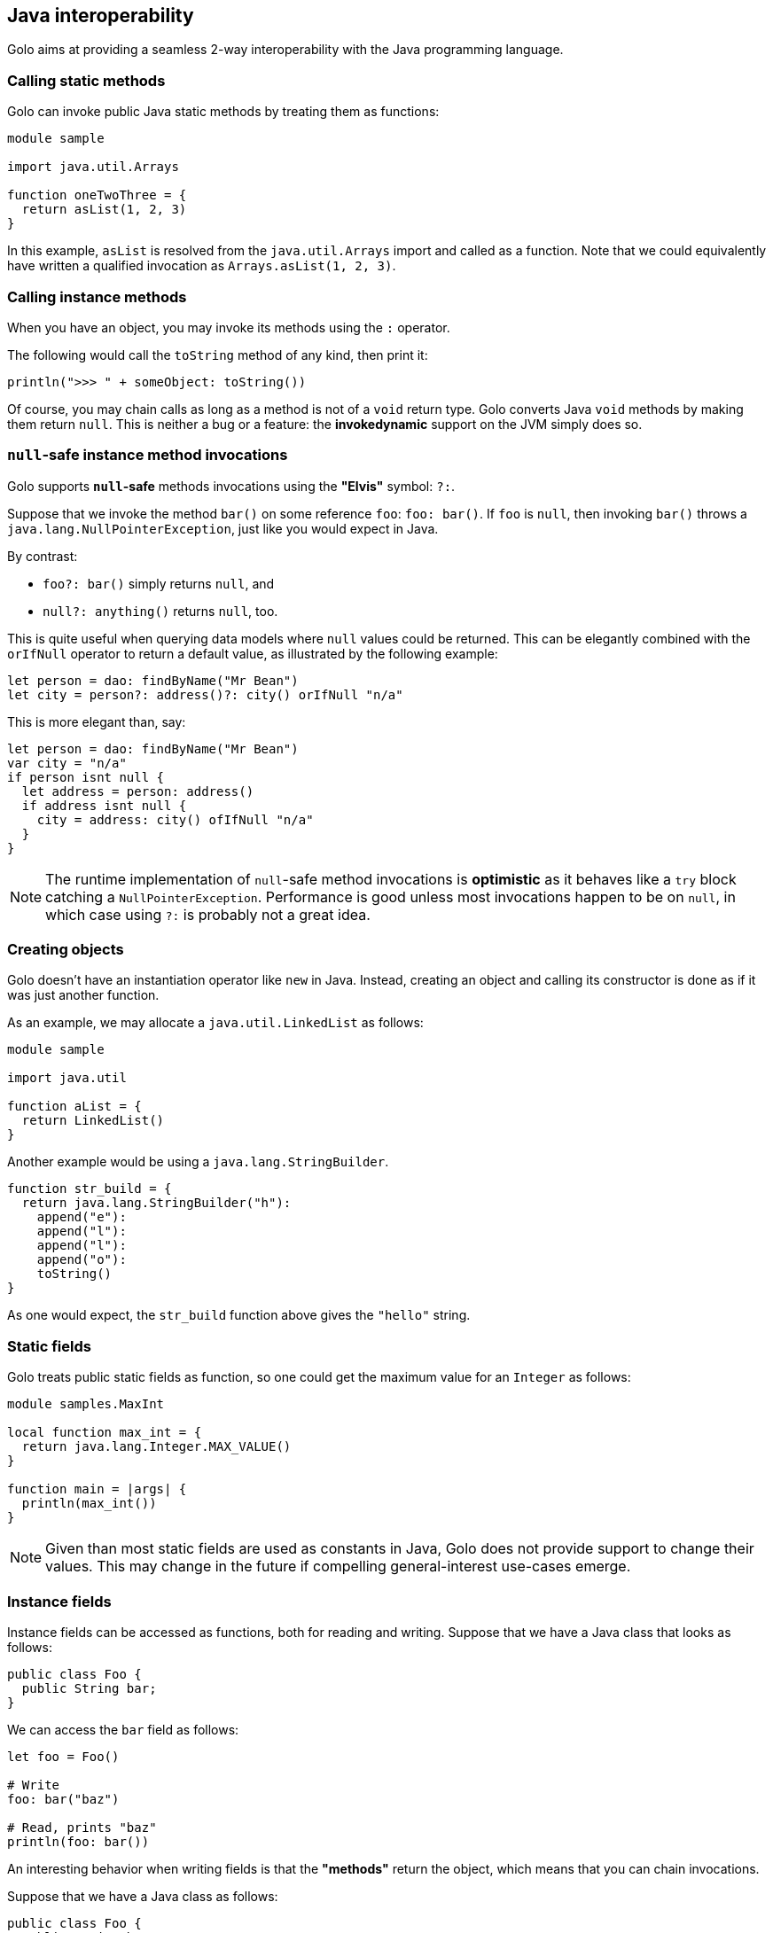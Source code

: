 == Java interoperability ==

Golo aims at providing a seamless 2-way interoperability with the Java programming language.

=== Calling static methods ===

Golo can invoke public Java static methods by treating them as functions:

[source,text]
------------------------
module sample

import java.util.Arrays

function oneTwoThree = {
  return asList(1, 2, 3)
}
------------------------

In this example, `asList` is resolved from the `java.util.Arrays` import and called as a function.
Note that we could equivalently have written a qualified invocation as `Arrays.asList(1, 2, 3)`.

=== Calling instance methods ===

When you have an object, you may invoke its methods using the `:` operator.

The following would call the `toString` method of any kind, then print it:

[source,text]
----------------------------------------
println(">>> " + someObject: toString())
----------------------------------------

Of course, you may chain calls as long as a method is not of a `void` return type. Golo converts
Java `void` methods by making them return `null`. This is neither a bug or a feature: the
*invokedynamic* support on the JVM simply does so.

=== `null`-safe instance method invocations ===

Golo supports *`null`-safe* methods invocations using the *"Elvis"* symbol: `?:`.

Suppose that we invoke the method `bar()` on some reference `foo`: `foo: bar()`. If `foo` is `null`,
then invoking `bar()` throws a `java.lang.NullPointerException`, just like you would expect in Java.

By contrast:

* `foo?: bar()` simply returns `null`, and
* `null?: anything()` returns `null`, too.

This is quite useful when querying data models where `null` values could be returned. This can be
elegantly combined with the `orIfNull` operator to return a default value, as illustrated by the
following example:

[source,text]
----
let person = dao: findByName("Mr Bean")
let city = person?: address()?: city() orIfNull "n/a"
----

This is more elegant than, say:

[source,text]
----
let person = dao: findByName("Mr Bean")
var city = "n/a"
if person isnt null {
  let address = person: address()
  if address isnt null {
    city = address: city() ofIfNull "n/a"
  }
}
----

NOTE: The runtime implementation of `null`-safe method invocations is *optimistic* as it behaves
like a `try` block catching a `NullPointerException`. Performance is good unless most invocations
happen to be on `null`, in which case using `?:` is probably not a great idea.

=== Creating objects ===

Golo doesn't have an instantiation operator like `new` in Java. Instead, creating an object and
calling its constructor is done as if it was just another function.

As an example, we may allocate a `java.util.LinkedList` as follows:

[source,text]
---------------------
module sample

import java.util

function aList = {
  return LinkedList()
}
---------------------

Another example would be using a `java.lang.StringBuilder`.

[source,text]
--------------------------------------
function str_build = {
  return java.lang.StringBuilder("h"):
    append("e"):
    append("l"):
    append("l"):
    append("o"):
    toString()
}
--------------------------------------

As one would expect, the `str_build` function above gives the `"hello"` string.

=== Static fields ===

Golo treats public static fields as function, so one could get the maximum value for an `Integer` as
follows:

[source,text]
--------------------------------------
module samples.MaxInt

local function max_int = {
  return java.lang.Integer.MAX_VALUE()
}

function main = |args| {
  println(max_int())
}
--------------------------------------

NOTE: Given than most static fields are used as constants in Java, Golo does not provide support to
change their values. This may change in the future if compelling general-interest use-cases emerge.

=== Instance fields ===

Instance fields can be accessed as functions, both for reading and writing. Suppose that we have a
Java class that looks as follows:

[source,java]
----
public class Foo {
  public String bar;
}
----

We can access the `bar` field as follows:

[source,text]
----
let foo = Foo()

# Write
foo: bar("baz")

# Read, prints "baz"
println(foo: bar())
----

An interesting behavior when writing fields is that the *"methods"* return the object, which means
that you can chain invocations.

Suppose that we have a Java class as follows:

[source,java]
----
public class Foo {
  public String bar;
  public String baz;
}
----

We can set all fields by chaining invocations as in:

[source,text]
----
let foo = Foo(): bar(1): baz(2)
----

It should be noted that Golo won't bypass the regular Java visibility access rules on fields.

[NOTE]
.What happens if there is both a field and a method with the same names?
====
Back to the previous example, suppose that we have both a field and a method with the same name, as
in:
[source,java]
----
public class Foo {
  public String bar;

  public String bar() {
    return bar;
  }
}
----

**Golo resolves methods first, fields last.** Hence, the following Golo code will resolve the
`bar()` method, not the `bar` field:

[source,text]
----
let foo = Foo()

# Write the field
foo: bar("baz")

# Calls the bar() method
println(foo: bar())
----
====

=== Inner classes and enumerations ===

We will illustrate both how to deal with public static inner classes and enumerations at once.

The rules to deal with them in Golo are as follows.

1. Inner classes are identified by their real name in the JVM, with nested classes being separated
   by a `$` sign. Hence, `Thread.State` in Java is written `Thread$State` in Golo.
2. Enumerations are just normal objects. They expose each entry as a static field, and each entry is
   an instance of the enumeration class.

Let us consider the following example:

[source,text]
--------------------------------------------------------------------------
module sample.EnumsThreadState

import java.lang.Thread$State

function main = |args| {

  # Call the enum entry like a function
  let new = Thread$State.NEW()
  println("name=" + new: name() + ", ordinal=" + new: ordinal())

  # Walk through all enum entries
  foreach (element in Thread$State.values()) {
    println("name=" + element: name() + ", ordinal=" + element: ordinal())
  }
}
--------------------------------------------------------------------------

Running it yields the following console output:

[source,console]
------------------------------------------
$ golo golo --files samples/enums-thread-state.golo 
name=NEW, ordinal=0
name=NEW, ordinal=0
name=RUNNABLE, ordinal=1
name=BLOCKED, ordinal=2
name=WAITING, ordinal=3
name=TIMED_WAITING, ordinal=4
name=TERMINATED, ordinal=5
$
------------------------------------------

=== Clashes with Golo operators and escaping ===

Because Golo provides a few named operators such as `is`, `and` or `not`, they are recognized as
operator tokens.

However, you may find yourself in a situation where you need to invoke a Java method whose name is
a Golo operator, such as:

[source,text]
-------------------------------------
# Function call
is()

# Method call
someObject: foo(): is(): not(): bar()
-------------------------------------

This results in a parsing error, as `is` and `not` will be matched as operators instead of method
identifiers.

The solution is to use *escaping*, by prefixing identifiers with a backtick, as in:

[source,text]
---------------------------------------
# Function call
`is()

# Method call
someObject: foo(): `is(): `not(): bar()
---------------------------------------

=== Golo class loader ===

Golo provides a class loader for directly loading and compiling Golo modules. You may use it as
follows:

[source,java]
----
import fr.insalyon.citi.golo.compiler.GoloClassLoader;

public class Foo {
  
  public static void main(String... args) throws Throwable {
    GoloClassLoader classLoader = new GoloClassLoader();
    Class<?> moduleClass = classLoader.load("foo.golo", new FileInputStream("/path/to/foo.golo"));
    Method bar = moduleClass.getMethod("bar", Object.class);
    bar.invoke(null, "golo golo");
  }
}
----

This would work with a Golo module defined as in:

[source,text]
----
module foo.Bar

function bar = |wat| -> println(wat)
----

Indeed, a Golo module is viewable as a Java class where each function is a static method.

IMPORTANT: `GoloClassLoader` is rather dumb at this stage, and you will get an exception if you try
to load two Golo source files with the same `module` name declaration. This is because it will
attempt to redefine an already defined class.

CAUTION: Later in the glorious and glamorous future, Golo will have objects and not just functions.
Be patient, it's coming in!

